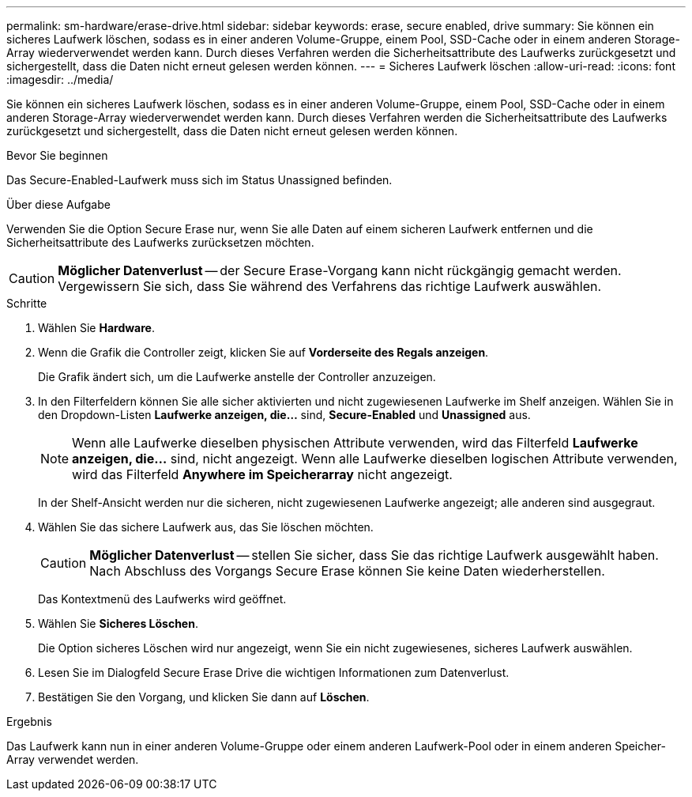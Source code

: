 ---
permalink: sm-hardware/erase-drive.html 
sidebar: sidebar 
keywords: erase, secure enabled, drive 
summary: Sie können ein sicheres Laufwerk löschen, sodass es in einer anderen Volume-Gruppe, einem Pool, SSD-Cache oder in einem anderen Storage-Array wiederverwendet werden kann. Durch dieses Verfahren werden die Sicherheitsattribute des Laufwerks zurückgesetzt und sichergestellt, dass die Daten nicht erneut gelesen werden können. 
---
= Sicheres Laufwerk löschen
:allow-uri-read: 
:icons: font
:imagesdir: ../media/


[role="lead"]
Sie können ein sicheres Laufwerk löschen, sodass es in einer anderen Volume-Gruppe, einem Pool, SSD-Cache oder in einem anderen Storage-Array wiederverwendet werden kann. Durch dieses Verfahren werden die Sicherheitsattribute des Laufwerks zurückgesetzt und sichergestellt, dass die Daten nicht erneut gelesen werden können.

.Bevor Sie beginnen
Das Secure-Enabled-Laufwerk muss sich im Status Unassigned befinden.

.Über diese Aufgabe
Verwenden Sie die Option Secure Erase nur, wenn Sie alle Daten auf einem sicheren Laufwerk entfernen und die Sicherheitsattribute des Laufwerks zurücksetzen möchten.

[CAUTION]
====
*Möglicher Datenverlust* -- der Secure Erase-Vorgang kann nicht rückgängig gemacht werden. Vergewissern Sie sich, dass Sie während des Verfahrens das richtige Laufwerk auswählen.

====
.Schritte
. Wählen Sie *Hardware*.
. Wenn die Grafik die Controller zeigt, klicken Sie auf *Vorderseite des Regals anzeigen*.
+
Die Grafik ändert sich, um die Laufwerke anstelle der Controller anzuzeigen.

. In den Filterfeldern können Sie alle sicher aktivierten und nicht zugewiesenen Laufwerke im Shelf anzeigen. Wählen Sie in den Dropdown-Listen *Laufwerke anzeigen, die...* sind, *Secure-Enabled* und *Unassigned* aus.
+
[NOTE]
====
Wenn alle Laufwerke dieselben physischen Attribute verwenden, wird das Filterfeld *Laufwerke anzeigen, die...* sind, nicht angezeigt. Wenn alle Laufwerke dieselben logischen Attribute verwenden, wird das Filterfeld *Anywhere im Speicherarray* nicht angezeigt.

====
+
In der Shelf-Ansicht werden nur die sicheren, nicht zugewiesenen Laufwerke angezeigt; alle anderen sind ausgegraut.

. Wählen Sie das sichere Laufwerk aus, das Sie löschen möchten.
+
[CAUTION]
====
*Möglicher Datenverlust* -- stellen Sie sicher, dass Sie das richtige Laufwerk ausgewählt haben. Nach Abschluss des Vorgangs Secure Erase können Sie keine Daten wiederherstellen.

====
+
Das Kontextmenü des Laufwerks wird geöffnet.

. Wählen Sie *Sicheres Löschen*.
+
Die Option sicheres Löschen wird nur angezeigt, wenn Sie ein nicht zugewiesenes, sicheres Laufwerk auswählen.

. Lesen Sie im Dialogfeld Secure Erase Drive die wichtigen Informationen zum Datenverlust.
. Bestätigen Sie den Vorgang, und klicken Sie dann auf *Löschen*.


.Ergebnis
Das Laufwerk kann nun in einer anderen Volume-Gruppe oder einem anderen Laufwerk-Pool oder in einem anderen Speicher-Array verwendet werden.
